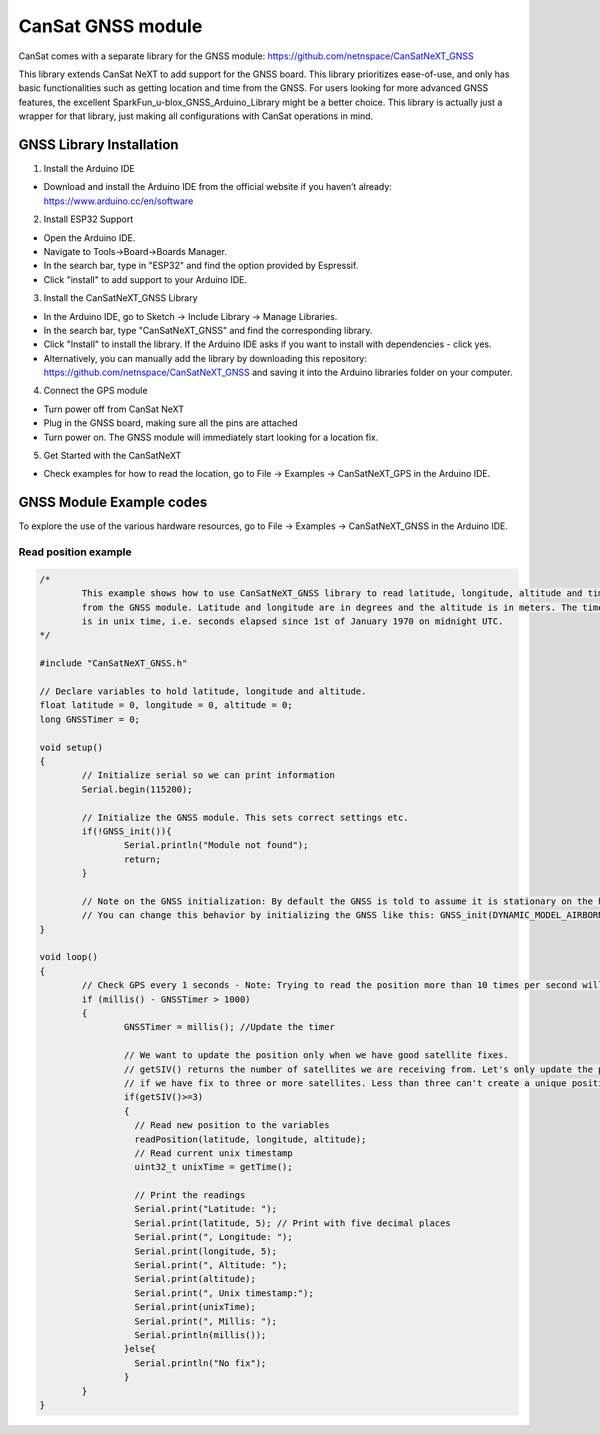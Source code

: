 .. _gnss:

CanSat GNSS module
==================

CanSat comes with a separate library for the GNSS module:
https://github.com/netnspace/CanSatNeXT_GNSS

This library extends CanSat NeXT to add support for the GNSS board. This library prioritizes ease-of-use, and only has basic functionalities such as getting location and time from the GNSS. For users looking for more advanced GNSS features, the excellent SparkFun_u-blox_GNSS_Arduino_Library might be a better choice. This library is actually just a wrapper for that library, just making all configurations with CanSat operations in mind.

.. _gnss_installation:

GNSS Library Installation
-------------------------

1. Install the Arduino IDE

* Download and install the Arduino IDE from the official website if you haven’t already: https://www.arduino.cc/en/software

2. Install ESP32 Support

* Open the Arduino IDE.
* Navigate to Tools->Board->Boards Manager.
* In the search bar, type in "ESP32" and find the option provided by Espressif.
* Click "install" to add support to your Arduino IDE.

3. Install the CanSatNeXT_GNSS Library
	
* In the Arduino IDE, go to Sketch -> Include Library -> Manage Libraries.
* In the search bar, type "CanSatNeXT_GNSS" and find the corresponding library.
* Click "Install" to install the library. If the Arduino IDE asks if you want to install with dependencies - click yes.
* Alternatively, you can manually add the library by downloading this repository: https://github.com/netnspace/CanSatNeXT_GNSS and saving it into the Arduino libraries folder on your computer.

4. Connect the GPS module

* Turn power off from CanSat NeXT
* Plug in the GNSS board, making sure all the pins are attached
* Turn power on. The GNSS module will immediately start looking for a location fix.

5. Get Started with the CanSatNeXT

* Check examples for how to read the location, go to File -> Examples -> CanSatNeXT_GPS in the Arduino IDE.

.. _gnss_example_codes:

GNSS Module Example codes
-------------------------

To explore the use of the various hardware resources, go to File -> Examples -> CanSatNeXT_GNSS in the Arduino IDE.

Read position example
*********************

.. code-block:: C++

	/*
		This example shows how to use CanSatNeXT_GNSS library to read latitude, longitude, altitude and time
		from the GNSS module. Latitude and longitude are in degrees and the altitude is in meters. The timestamp
		is in unix time, i.e. seconds elapsed since 1st of January 1970 on midnight UTC.
	*/

	#include "CanSatNeXT_GNSS.h"

	// Declare variables to hold latitude, longitude and altitude.
	float latitude = 0, longitude = 0, altitude = 0;
	long GNSSTimer = 0;

	void setup()
	{
		// Initialize serial so we can print information
		Serial.begin(115200);

		// Initialize the GNSS module. This sets correct settings etc.
		if(!GNSS_init()){
			Serial.println("Module not found");
			return;
		}

		// Note on the GNSS initialization: By default the GNSS is told to assume it is stationary on the height axis
		// You can change this behavior by initializing the GNSS like this: GNSS_init(DYNAMIC_MODEL_AIRBORNE);
	}

	void loop()
	{
		// Check GPS every 1 seconds - Note: Trying to read the position more than 10 times per second will lead to timing issues
		if (millis() - GNSSTimer > 1000)
		{
			GNSSTimer = millis(); //Update the timer

			// We want to update the position only when we have good satellite fixes.
			// getSIV() returns the number of satellites we are receiving from. Let's only update the position
			// if we have fix to three or more satellites. Less than three can't create a unique position solution.
			if(getSIV()>=3)
			{
			  // Read new position to the variables
			  readPosition(latitude, longitude, altitude);
			  // Read current unix timestamp
			  uint32_t unixTime = getTime();

			  // Print the readings
			  Serial.print("Latitude: ");
			  Serial.print(latitude, 5); // Print with five decimal places
			  Serial.print(", Longitude: ");
			  Serial.print(longitude, 5);
			  Serial.print(", Altitude: ");
			  Serial.print(altitude);
			  Serial.print(", Unix timestamp:");
			  Serial.print(unixTime);
			  Serial.print(", Millis: ");
			  Serial.println(millis());
			}else{
			  Serial.println("No fix");
			}
		}
	}
